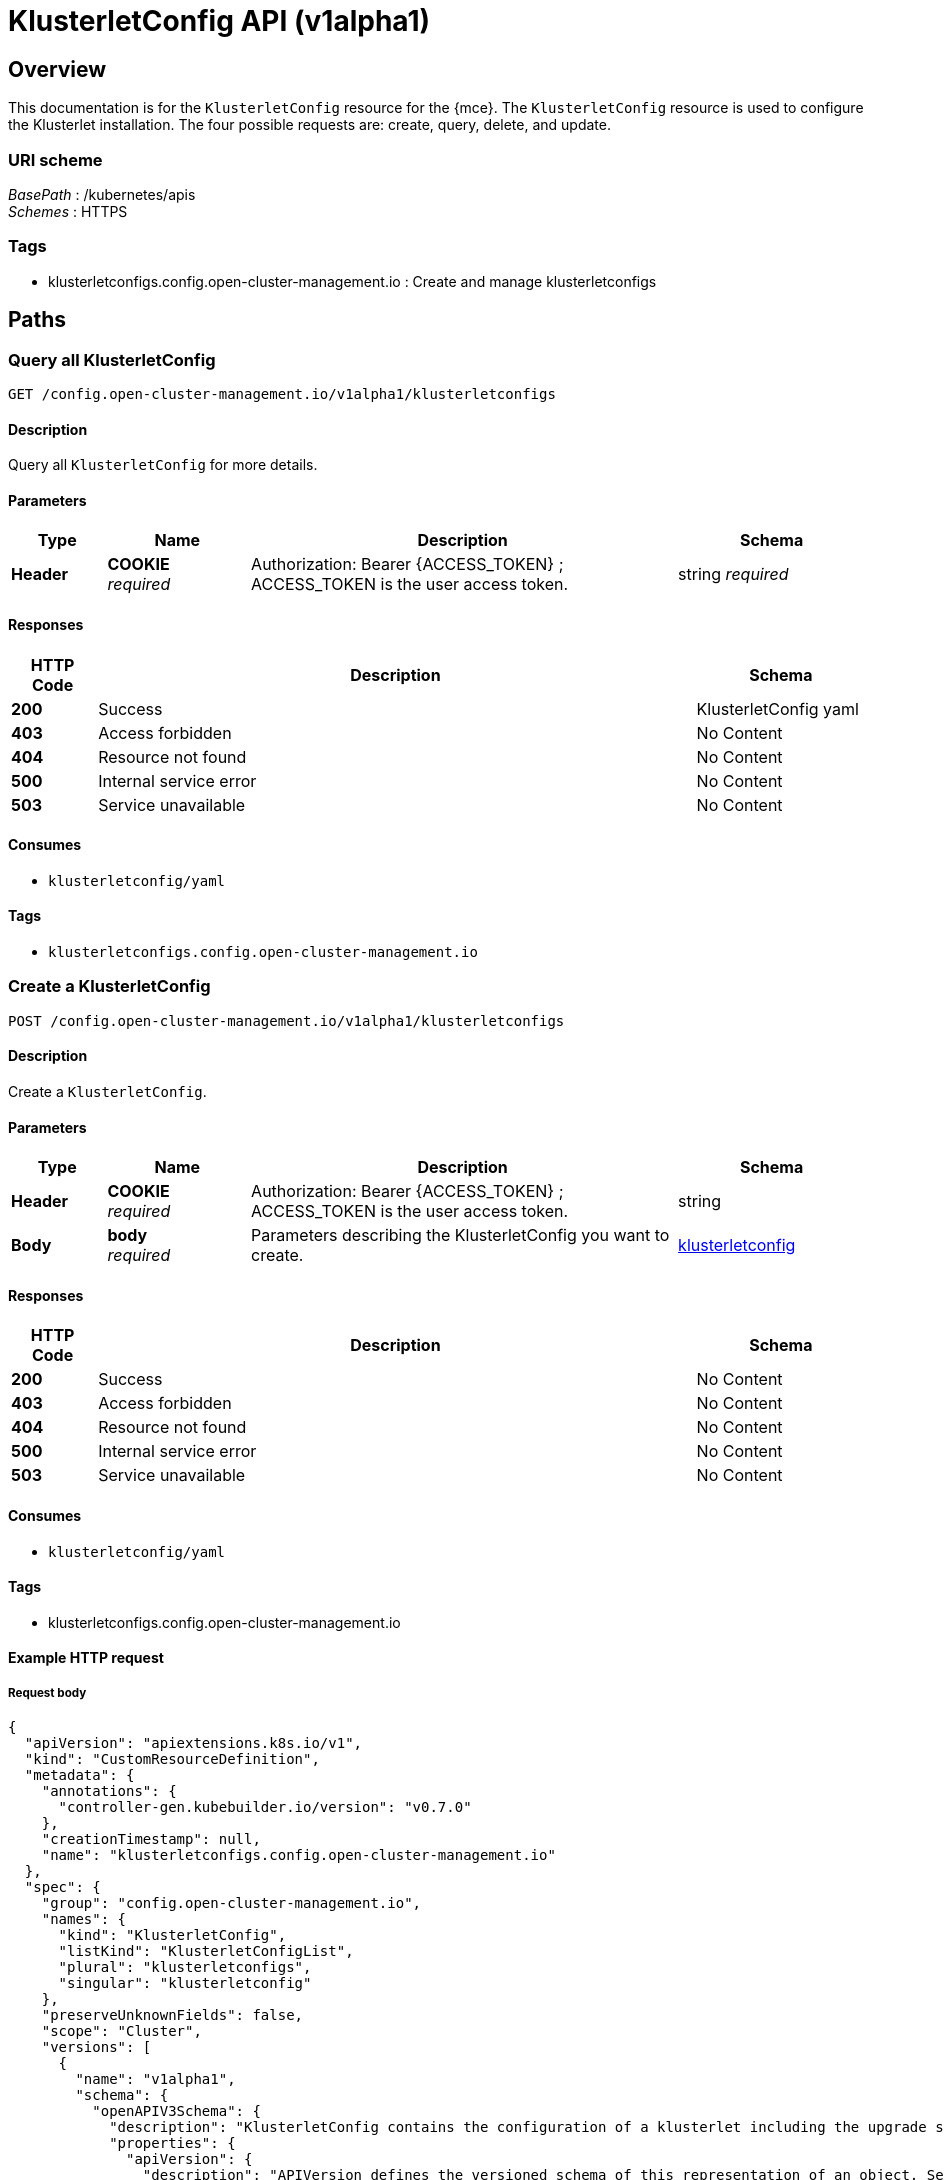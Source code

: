 [#klusterletconfig-api]
= KlusterletConfig API (v1alpha1)


[[_rhacm-docs_apis_klusterletconfig_jsonoverview]]
== Overview

This documentation is for the `KlusterletConfig` resource for the {mce}. The `KlusterletConfig` resource is used to configure the Klusterlet installation. The four possible requests are: create, query, delete, and update.



=== URI scheme
[%hardbreaks]
__BasePath__ : /kubernetes/apis
__Schemes__ : HTTPS


=== Tags

* klusterletconfigs.config.open-cluster-management.io : Create and manage klusterletconfigs


[[_rhacm-docs_apis_klusterletconfig_jsonpaths]]
== Paths

[[_rhacm-docs_apis_klusterletconfig_jsonqueryklusterletconfigs]]
=== Query all KlusterletConfig 
....
GET /config.open-cluster-management.io/v1alpha1/klusterletconfigs
....


==== Description
Query all `KlusterletConfig` for more details.


==== Parameters

[options="header", cols=".^2a,.^3a,.^9a,.^4a"]
|===
|Type|Name|Description|Schema
|*Header*|*COOKIE* +
__required__|Authorization: Bearer {ACCESS_TOKEN} ; ACCESS_TOKEN is the user access token.|string
__required__|Name of the `KlusterletConfig` that you want to query.|string
|===


==== Responses

[options="header", cols=".^2a,.^14a,.^4a"]
|===
|HTTP Code|Description|Schema
|*200*|Success|KlusterletConfig yaml
|*403*|Access forbidden|No Content
|*404*|Resource not found|No Content
|*500*|Internal service error|No Content
|*503*|Service unavailable|No Content
|===


==== Consumes

* `klusterletconfig/yaml`


==== Tags

* `klusterletconfigs.config.open-cluster-management.io`


[[_rhacm-docs_apis_klusterletconfig_jsoncreateklusterletconfig]]
=== Create a KlusterletConfig 
....
POST /config.open-cluster-management.io/v1alpha1/klusterletconfigs
....


==== Description
Create a `KlusterletConfig`.


==== Parameters

[options="header", cols=".^2a,.^3a,.^9a,.^4a"]
|===
|Type|Name|Description|Schema
|*Header*|*COOKIE* +
__required__|Authorization: Bearer {ACCESS_TOKEN} ; ACCESS_TOKEN is the user access token.|string
|*Body*|*body* +
__required__|Parameters describing the KlusterletConfig you want to create.|<<_rhacm-docs_apis_klusterletconfig_jsonklusterletconfig_clusters,klusterletconfig>>
|===


==== Responses

[options="header", cols=".^2a,.^14a,.^4a"]
|===
|HTTP Code|Description|Schema
|*200*|Success|No Content
|*403*|Access forbidden|No Content
|*404*|Resource not found|No Content
|*500*|Internal service error|No Content
|*503*|Service unavailable|No Content
|===


==== Consumes

* `klusterletconfig/yaml`


==== Tags

* klusterletconfigs.config.open-cluster-management.io


==== Example HTTP request

===== Request body
[source,json]
----
{
  "apiVersion": "apiextensions.k8s.io/v1",
  "kind": "CustomResourceDefinition",
  "metadata": {
    "annotations": {
      "controller-gen.kubebuilder.io/version": "v0.7.0"
    },
    "creationTimestamp": null,
    "name": "klusterletconfigs.config.open-cluster-management.io"
  },
  "spec": {
    "group": "config.open-cluster-management.io",
    "names": {
      "kind": "KlusterletConfig",
      "listKind": "KlusterletConfigList",
      "plural": "klusterletconfigs",
      "singular": "klusterletconfig"
    },
    "preserveUnknownFields": false,
    "scope": "Cluster",
    "versions": [
      {
        "name": "v1alpha1",
        "schema": {
          "openAPIV3Schema": {
            "description": "KlusterletConfig contains the configuration of a klusterlet including the upgrade strategy, config overrides, proxy configurations etc.",
            "properties": {
              "apiVersion": {
                "description": "APIVersion defines the versioned schema of this representation of an object. Servers should convert recognized schemas to the latest internal value, and may reject unrecognized values. More info: https://git.k8s.io/community/contributors/devel/sig-architecture/api-conventions.md#resources",
                "type": "string"
              },
              "kind": {
                "description": "Kind is a string value representing the REST resource this object represents. Servers may infer this from the endpoint the client submits requests to. Cannot be updated. In CamelCase. More info: https://git.k8s.io/community/contributors/devel/sig-architecture/api-conventions.md#types-kinds",
                "type": "string"
              },
              "metadata": {
                "type": "object"
              },
              "spec": {
                "description": "Spec defines the desired state of KlusterletConfig",
                "properties": {
                  "appliedManifestWorkEvictionGracePeriod": {
                    "description": "AppliedManifestWorkEvictionGracePeriod is the eviction grace period the work agent will wait before evicting the AppliedManifestWorks, whose corresponding ManifestWorks are missing on the hub cluster, from the managed cluster. If not present, the default value of the work agent will be used. If its value is set to \"INFINITE\", it means the AppliedManifestWorks will never been evicted from the managed cluster.",
                    "pattern": "^([0-9]+(s|m|h))+$|^INFINITE$",
                    "type": "string"
                  },
                  "bootstrapKubeConfigs": {
                    "description": "BootstrapKubeConfigSecrets is the list of secrets that reflects the Klusterlet.Spec.RegistrationConfiguration.BootstrapKubeConfigs.",
                    "properties": {
                      "localSecretsConfig": {
                        "description": "LocalSecretsConfig include a list of secrets that contains the kubeconfigs for ordered bootstrap kubeconifigs. The secrets must be in the same namespace where the agent controller runs.",
                        "properties": {
                          "hubConnectionTimeoutSeconds": {
                            "default": 600,
                            "description": "HubConnectionTimeoutSeconds is used to set the timeout of connecting to the hub cluster. When agent loses the connection to the hub over the timeout seconds, the agent do a rebootstrap. By default is 10 mins.",
                            "format": "int32",
                            "minimum": 180,
                            "type": "integer"
                          },
                          "kubeConfigSecrets": {
                            "description": "KubeConfigSecrets is a list of secret names. The secrets are in the same namespace where the agent controller runs.",
                            "items": {
                              "properties": {
                                "name": {
                                  "description": "Name is the name of the secret.",
                                  "type": "string"
                                }
                              },
                              "type": "object"
                            },
                            "type": "array"
                          }
                        },
                        "type": "object"
                      },
                      "type": {
                        "default": "None",
                        "description": "Type specifies the type of priority bootstrap kubeconfigs. By default, it is set to None, representing no priority bootstrap kubeconfigs are set.",
                        "enum": [
                          "None",
                          "LocalSecrets"
                        ],
                        "type": "string"
                      }
                    },
                    "type": "object"
                  },
                  "hubKubeAPIServerCABundle": {
                    "description": "HubKubeAPIServerCABundle is the CA bundle to verify the server certificate of the hub kube API against. If not present, CA bundle will be determined with the logic below: 1). Use the certificate of the named certificate configured in APIServer/cluster if FQDN matches; 2). Otherwise use the CA certificates from kube-root-ca.crt ConfigMap in the cluster namespace; \n Deprecated and maintained for backward compatibility, use HubKubeAPIServerConfig.ServerVarificationStrategy and HubKubeAPIServerConfig.TrustedCABundles instead",
                    "format": "byte",
                    "type": "string"
                  },
                  "hubKubeAPIServerConfig": {
                    "description": "HubKubeAPIServerConfig specifies the settings required for connecting to the hub Kube API server. If this field is present, the below deprecated fields will be ignored: - HubKubeAPIServerProxyConfig - HubKubeAPIServerURL - HubKubeAPIServerCABundle",
                    "properties": {
                      "proxyURL": {
                        "description": "ProxyURL is the URL to the proxy to be used for all requests made by client If an HTTPS proxy server is configured, you may also need to add the necessary CA certificates to TrustedCABundles.",
                        "type": "string"
                      },
                      "serverVerificationStrategy": {
                        "description": "ServerVerificationStrategy is the strategy used for verifying the server certification; The value could be \"UseSystemTruststore\", \"UseAutoDetectedCABundle\", \"UseCustomCABundles\", empty. \n When this strategy is not set or value is empty; if there is only one klusterletConfig configured for a cluster, the strategy is eaual to \"UseAutoDetectedCABundle\", if there are more than one klusterletConfigs, the empty strategy will be overrided by other non-empty strategies.",
                        "enum": [
                          "UseSystemTruststore",
                          "UseAutoDetectedCABundle",
                          "UseCustomCABundles"
                        ],
                        "type": "string"
                      },
                      "trustedCABundles": {
                        "description": "TrustedCABundles refers to a collection of user-provided CA bundles used for verifying the server certificate of the hub Kubernetes API If the ServerVerificationStrategy is set to \"UseSystemTruststore\", this field will be ignored. Otherwise, the CA certificates from the configured bundles will be appended to the klusterlet CA bundle.",
                        "items": {
                          "description": "CABundle is a user-provided CA bundle",
                          "properties": {
                            "caBundle": {
                              "description": "CABundle refers to a ConfigMap with label \"import.open-cluster-management.io/ca-bundle\" containing the user-provided CA bundle The key of the CA data could be \"ca-bundle.crt\", \"ca.crt\", or \"tls.crt\".",
                              "properties": {
                                "name": {
                                  "description": "name is the metadata.name of the referenced config map",
                                  "type": "string"
                                },
                                "namespace": {
                                  "description": "name is the metadata.namespace of the referenced config map",
                                  "type": "string"
                                }
                              },
                              "required": [
                                "name",
                                "namespace"
                              ],
                              "type": "object"
                            },
                            "name": {
                              "description": "Name is the identifier used to reference the CA bundle; Do not use \"auto-detected\" as the name since it is the reserved name for the auto-detected CA bundle.",
                              "type": "string"
                            }
                          },
                          "required": [
                            "caBundle",
                            "name"
                          ],
                          "type": "object"
                        },
                        "type": "array",
                        "x-kubernetes-list-map-keys": [
                          "name"
                        ],
                        "x-kubernetes-list-type": "map"
                      },
                      "url": {
                        "description": "URL is the endpoint of the hub Kube API server. If not present, the .status.apiServerURL of Infrastructure/cluster will be used as the default value. e.g. `oc get infrastructure cluster -o jsonpath='{.status.apiServerURL}'`",
                        "type": "string"
                      }
                    },
                    "type": "object"
                  },
                  "hubKubeAPIServerProxyConfig": {
                    "description": "HubKubeAPIServerProxyConfig holds proxy settings for connections between klusterlet/add-on agents on the managed cluster and the kube-apiserver on the hub cluster. Empty means no proxy settings is available. \n Deprecated and maintained for backward compatibility, use HubKubeAPIServerConfig.ProxyURL instead",
                    "properties": {
                      "caBundle": {
                        "description": "CABundle is a CA certificate bundle to verify the proxy server. It will be ignored if only HTTPProxy is set; And it is required when HTTPSProxy is set and self signed CA certificate is used by the proxy server.",
                        "format": "byte",
                        "type": "string"
                      },
                      "httpProxy": {
                        "description": "HTTPProxy is the URL of the proxy for HTTP requests",
                        "type": "string"
                      },
                      "httpsProxy": {
                        "description": "HTTPSProxy is the URL of the proxy for HTTPS requests HTTPSProxy will be chosen if both HTTPProxy and HTTPSProxy are set.",
                        "type": "string"
                      }
                    },
                    "type": "object"
                  },
                  "hubKubeAPIServerURL": {
                    "description": "HubKubeAPIServerURL is the URL of the hub Kube API server. If not present, the .status.apiServerURL of Infrastructure/cluster will be used as the default value. e.g. `oc get infrastructure cluster -o jsonpath='{.status.apiServerURL}'` \n Deprecated and maintained for backward compatibility, use HubKubeAPIServerConfig.URL instead",
                    "type": "string"
                  },
                  "installMode": {
                    "description": "InstallMode is the mode to install the klusterlet",
                    "properties": {
                      "noOperator": {
                        "description": "NoOperator is the setting of klusterlet installation when install type is noOperator.",
                        "properties": {
                          "postfix": {
                            "description": "Postfix is the postfix of the klusterlet name. The name of the klusterlet is \"klusterlet\" if it is not set, and \"klusterlet-{Postfix}\". The install namespace is \"open-cluster-management-agent\" if it is not set, and \"open-cluster-management-{Postfix}\".",
                            "maxLength": 33,
                            "pattern": "^[-a-z0-9]*[a-z0-9]$",
                            "type": "string"
                          }
                        },
                        "type": "object"
                      },
                      "type": {
                        "default": "default",
                        "description": "InstallModeType is the type of install mode.",
                        "enum": [
                          "default",
                          "noOperator"
                        ],
                        "type": "string"
                      }
                    },
                    "type": "object"
                  },
                  "nodePlacement": {
                    "description": "NodePlacement enables explicit control over the scheduling of the agent components. If the placement is nil, the placement is not specified, it will be omitted. If the placement is an empty object, the placement will match all nodes and tolerate nothing.",
                    "properties": {
                      "nodeSelector": {
                        "additionalProperties": {
                          "type": "string"
                        },
                        "description": "NodeSelector defines which Nodes the Pods are scheduled on. The default is an empty list.",
                        "type": "object"
                      },
                      "tolerations": {
                        "description": "Tolerations are attached by pods to tolerate any taint that matches the triple <key,value,effect> using the matching operator <operator>. The default is an empty list.",
                        "items": {
                          "description": "The pod this Toleration is attached to tolerates any taint that matches the triple <key,value,effect> using the matching operator <operator>.",
                          "properties": {
                            "effect": {
                              "description": "Effect indicates the taint effect to match. Empty means match all taint effects. When specified, allowed values are NoSchedule, PreferNoSchedule and NoExecute.",
                              "type": "string"
                            },
                            "key": {
                              "description": "Key is the taint key that the toleration applies to. Empty means match all taint keys. If the key is empty, operator must be Exists; this combination means to match all values and all keys.",
                              "type": "string"
                            },
                            "operator": {
                              "description": "Operator represents a key's relationship to the value. Valid operators are Exists and Equal. Defaults to Equal. Exists is equivalent to wildcard for value, so that a pod can tolerate all taints of a particular category.",
                              "type": "string"
                            },
                            "tolerationSeconds": {
                              "description": "TolerationSeconds represents the period of time the toleration (which must be of effect NoExecute, otherwise this field is ignored) tolerates the taint. By default, it is not set, which means tolerate the taint forever (do not evict). Zero and negative values will be treated as 0 (evict immediately) by the system.",
                              "format": "int64",
                              "type": "integer"
                            },
                            "value": {
                              "description": "Value is the taint value the toleration matches to. If the operator is Exists, the value should be empty, otherwise just a regular string.",
                              "type": "string"
                            }
                          },
                          "type": "object"
                        },
                        "type": "array"
                      }
                    },
                    "type": "object"
                  },
                  "pullSecret": {
                    "description": "PullSecret is the name of image pull secret.",
                    "properties": {
                      "apiVersion": {
                        "description": "API version of the referent.",
                        "type": "string"
                      },
                      "fieldPath": {
                        "description": "If referring to a piece of an object instead of an entire object, this string should contain a valid JSON/Go field access statement, such as desiredState.manifest.containers[2]. For example, if the object reference is to a container within a pod, this would take on a value like: \"spec.containers{name}\" (where \"name\" refers to the name of the container that triggered the event) or if no container name is specified \"spec.containers[2]\" (container with index 2 in this pod). This syntax is chosen only to have some well-defined way of referencing a part of an object. TODO: this design is not final and this field is subject to change in the future.",
                        "type": "string"
                      },
                      "kind": {
                        "description": "Kind of the referent. More info: https://git.k8s.io/community/contributors/devel/sig-architecture/api-conventions.md#types-kinds",
                        "type": "string"
                      },
                      "name": {
                        "description": "Name of the referent. More info: https://kubernetes.io/docs/concepts/overview/working-with-objects/names/#names",
                        "type": "string"
                      },
                      "namespace": {
                        "description": "Namespace of the referent. More info: https://kubernetes.io/docs/concepts/overview/working-with-objects/namespaces/",
                        "type": "string"
                      },
                      "resourceVersion": {
                        "description": "Specific resourceVersion to which this reference is made, if any. More info: https://git.k8s.io/community/contributors/devel/sig-architecture/api-conventions.md#concurrency-control-and-consistency",
                        "type": "string"
                      },
                      "uid": {
                        "description": "UID of the referent. More info: https://kubernetes.io/docs/concepts/overview/working-with-objects/names/#uids",
                        "type": "string"
                      }
                    },
                    "type": "object",
                    "x-kubernetes-map-type": "atomic"
                  },
                  "registries": {
                    "description": "Registries includes the mirror and source registries. The source registry will be replaced by the Mirror.",
                    "items": {
                      "properties": {
                        "mirror": {
                          "description": "Mirror is the mirrored registry of the Source. Will be ignored if Mirror is empty.",
                          "type": "string"
                        },
                        "source": {
                          "description": "Source is the source registry. All image registries will be replaced by Mirror if Source is empty.",
                          "type": "string"
                        }
                      },
                      "required": [
                        "mirror"
                      ],
                      "type": "object"
                    },
                    "type": "array"
                  }
                },
                "type": "object"
              },
              "status": {
                "description": "Status defines the observed state of KlusterletConfig",
                "type": "object"
              }
            },
            "type": "object"
          }
        },
        "served": true,
        "storage": true,
        "subresources": {
          "status": {}
        }
      }
    ]
  },
  "status": {
    "acceptedNames": {
      "kind": "",
      "plural": ""
    },
    "conditions": [],
    "storedVersions": []
  }
}
----

[[_rhacm-docs_apis_klusterletconfig_jsonqueryklusterletconfig]]
=== Query a single klusterletconfig
....
GET /config.open-cluster-management.io/v1alpha1/klusterletconfigs/{klusterletconfig_name}
....


==== Description
Query a single `KlusterletConfig` for more details.


==== Parameters

[options="header", cols=".^2a,.^3a,.^9a,.^4a"]
|===
|Type|Name|Description|Schema
|*Header*|*COOKIE* +
__required__|Authorization: Bearer {ACCESS_TOKEN} ; ACCESS_TOKEN is the user access token.|string
|*Path*|*klusterletconfig_name* +
__required__|Name of the klusterletconfig that you want to query.|string
|===


==== Responses

[options="header", cols=".^2a,.^14a,.^4a"]
|===
|HTTP Code|Description|Schema
|*200*|Success|`KlusterletConfig` yaml
|*403*|Access forbidden|No Content
|*404*|Resource not found|No Content
|*500*|Internal service error|No Content
|*503*|Service unavailable|No Content
|===


==== Tags

* klusterletconfigs.config.open-cluster-management.io

[[_rhacm-docs_apis_klusterletconfig_jsondeleteklusterletconfig]]
=== Delete a klusterletconfig
....
DELETE /config.open-cluster-management.io/v1alpha1/klusterletconfigs/{klusterletconfig_name} 
....


==== Description
Delete a single `KlusterletConfig`.


==== Parameters

[options="header", cols=".^2a,.^3a,.^9a,.^4a"]
|===
|Type|Name|Description|Schema
|*Header*|*COOKIE* +
__required__|Authorization: Bearer {ACCESS_TOKEN} ; ACCESS_TOKEN is the user access token.|string
|*Path*|*klusterletconfig_name* +
__required__|Name of the klusterletconfig that you want to delete.|string
|===


==== Responses

[options="header", cols=".^2a,.^14a,.^4a"]
|===
|HTTP Code|Description|Schema
|*200*|Success|No Content
|*403*|Access forbidden|No Content
|*404*|Resource not found|No Content
|*500*|Internal service error|No Content
|*503*|Service unavailable|No Content
|===


==== Tags

* klusterletconfig.authentication.open-cluster-management.io



[[_rhacm-docs_apis_klusterletconfig_jsondefinitions]]
== Definitions

[[_rhacm-docs_apis_klusterletconfig_jsonklusterletconfig_clusters]]
=== klusterletconfig

[options="header", cols=".^2a,.^3a,.^4a"]
|===
|Name|Description|Schema
|*apiVersion* +
__required__|The versioned schema of the klusterletconfig. |string
|*kind* +
__required__|String value that represents the REST resource. |string
|*metadata* +
__required__|The meta data of the `KlusterletConfig`. |object
|*spec* +
__required__|The specification of the `KlusterletConfig`. |
|===
